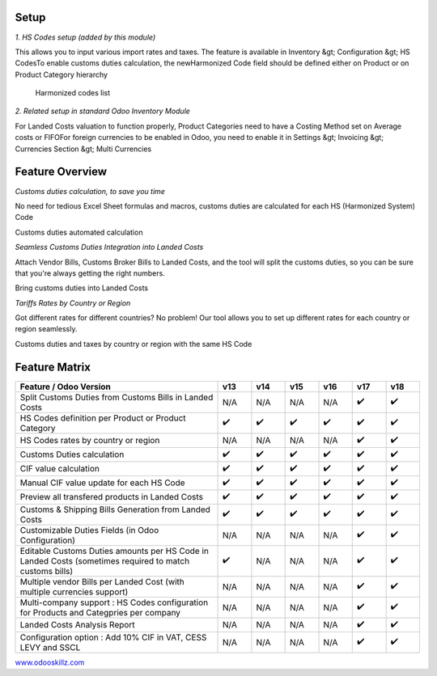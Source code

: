
.. |company| image:: icon-withtext.png
   :width: 5em
   :alt: Odoo Skillz


|company|





Setup
----------------


`1. HS Codes setup (added by this module)`


This allows you to input various import rates and taxes. The feature is available in Inventory &gt; Configuration &gt; HS CodesTo enable customs duties calculation, the newHarmonized Code field should be defined either on Product or on Product Category hierarchy
   
      
      .. image:: hs-code-list.png
         :alt: Harmonized codes list
         :align: center
         :class: img-fluid
      Harmonized codes list
   

`2. Related setup in standard Odoo Inventory Module`


For Landed Costs valuation to function properly, Product Categories need to have a Costing Method set on Average costs or FIFOFor foreign currencies to be enabled in Odoo, you need to enable it in Settings &gt; Invoicing &gt; Currencies Section &gt; Multi Currencies 
   
      






Feature Overview
----------------


`Customs duties calculation, to save you time`




No need for tedious Excel Sheet formulas and macros, customs duties are calculated for each HS (Harmonized System) Code



.. image:: heart.jpg
   :alt: Customs duties automated calculation
   :align: center
   :class: img-fluid
   
Customs duties automated calculation


`Seamless Customs Duties Integration into Landed Costs`




Attach Vendor Bills, Customs Broker Bills to Landed Costs, and the tool will split the customs duties, so you can be sure that you're always getting the right numbers.



.. image:: two-way.png
   :alt: Bring customs duties into Landed Costs
   :align: center
   :class: img-fluid
   
Bring customs duties into Landed Costs


`Tariffs Rates by Country or Region`




Got different rates for different countries? No problem! Our tool allows you to set up different rates for each country or region seamlessly.



.. image:: hsperregion.png
   :alt: Customs duties and taxes by country or region with the same HS Code
   :align: center
   :class: img-fluid
   
Customs duties and taxes by country or region with the same HS Code












Feature Matrix
----------------

.. csv-table::
   :header: "Feature / Odoo Version","v13","v14","v15","v16","v17","v18"
   :widths: 60,10,10,10,10,10,10
   :class: table table-bordered table-striped

    "Split Customs Duties from Customs Bills in Landed Costs","N/A","N/A","N/A","N/A","✔️","✔️"
    "HS Codes definition per Product or Product Category","✔️","✔️","✔️","✔️","✔️","✔️"
    "HS Codes rates by country or region","N/A","N/A","N/A","N/A","✔️","✔️"
    "Customs Duties calculation","✔️","✔️","✔️","✔️","✔️","✔️"
    "CIF value calculation","✔️","✔️","✔️","✔️","✔️","✔️"
    "Manual CIF value update for each HS Code","✔️","✔️","✔️","✔️","✔️","✔️"
    "Preview all transfered products in Landed Costs","✔️","✔️","✔️","✔️","✔️","✔️"
    "Customs & Shipping Bills Generation from Landed Costs","✔️","✔️","✔️","✔️","✔️","✔️"
    "Customizable Duties Fields (in Odoo Configuration)","N/A","N/A","N/A","N/A","✔️","✔️"
    "Editable Customs Duties amounts per HS Code in Landed Costs (sometimes required to match customs bills)","✔️","N/A","N/A","N/A","✔️","✔️"
    "Multiple vendor Bills per Landed Cost (with multiple currencies support)","N/A","N/A","N/A","N/A","✔️","✔️"
    "Multi-company support : HS Codes configuration for Products and Categpries per company","N/A","N/A","N/A","N/A","✔️","✔️"
    "Landed Costs Analysis Report","N/A","N/A","N/A","N/A","✔️","✔️"
    "Configuration option : Add 10% CIF in VAT, CESS LEVY and SSCL","N/A","N/A","N/A","N/A","✔️","✔️"
   



|company|

`www.odooskillz.com <https://www.odooskillz.com>`_
